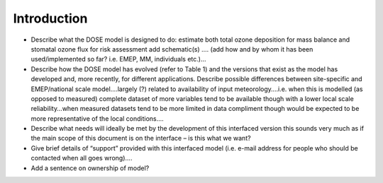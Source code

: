 ==================
Introduction
==================

-  Describe what the DOSE model is designed to do: estimate both total
   ozone deposition for mass balance and stomatal ozone flux for risk
   assessment add schematic(s) .... (add how and by whom it has been
   used/implemented so far? i.e. EMEP, MM, individuals etc.)…
-  Describe how the DOSE model has evolved (refer to Table 1) and the
   versions that exist as the model has developed and, more recently,
   for different applications. Describe possible differences between
   site-specific and EMEP/national scale model….largely (?) related to
   availability of input meteorology….i.e. when this is modelled (as
   opposed to measured) complete dataset of more variables tend to be
   available though with a lower local scale reliability…when measured
   datasets tend to be more limited in data compliment though would be
   expected to be more representative of the local conditions….
-  Describe what needs will ideally be met by the development of this
   interfaced version this sounds very much as if the main scope of this
   document is on the interface – is this what we want?
-  Give brief details of “support” provided with this interfaced model
   (i.e. e-mail address for people who should be contacted when all goes
   wrong)….
-  Add a sentence on ownership of model?
